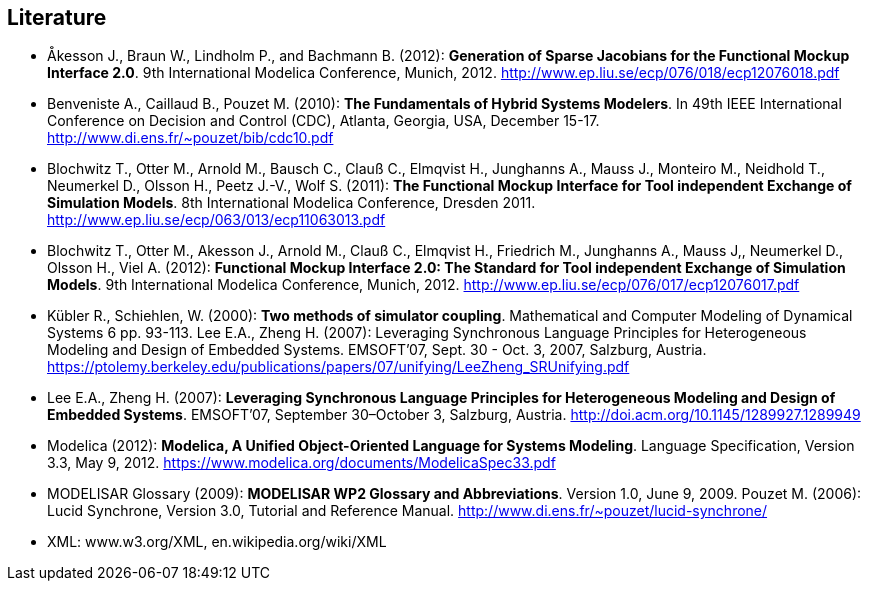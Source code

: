 == Literature

- Åkesson J., Braun W., Lindholm P., and Bachmann B. (2012): **Generation of Sparse Jacobians for the Functional Mockup Interface 2.0**. 9th International Modelica Conference, Munich, 2012. http://www.ep.liu.se/ecp/076/018/ecp12076018.pdf

- Benveniste A., Caillaud B., Pouzet M. (2010): **The Fundamentals of Hybrid Systems Modelers**. In 49th IEEE International Conference on Decision and Control (CDC), Atlanta, Georgia, USA, December 15-17. http://www.di.ens.fr/~pouzet/bib/cdc10.pdf

- Blochwitz T., Otter M., Arnold M., Bausch C., Clauß C., Elmqvist H., Junghanns A., Mauss J., Monteiro M., Neidhold T., Neumerkel D., Olsson H., Peetz J.-V., Wolf S. (2011): **The Functional Mockup Interface for Tool independent Exchange of Simulation Models**. 8th International Modelica Conference, Dresden 2011. http://www.ep.liu.se/ecp/063/013/ecp11063013.pdf

- Blochwitz T., Otter M., Akesson J., Arnold M., Clauß C., Elmqvist H., Friedrich M., Junghanns A., Mauss J,, Neumerkel D., Olsson H., Viel A. (2012): **Functional Mockup Interface 2.0: The Standard for Tool independent Exchange of Simulation Models**. 9th International Modelica Conference, Munich, 2012. http://www.ep.liu.se/ecp/076/017/ecp12076017.pdf

- Kübler R., Schiehlen, W. (2000): **Two methods of simulator coupling**. Mathematical and Computer Modeling of Dynamical Systems 6 pp. 93-113.
  Lee E.A., Zheng H. (2007): Leveraging Synchronous Language Principles for Heterogeneous Modeling and Design of Embedded Systems. EMSOFT’07, Sept. 30 - Oct. 3, 2007, Salzburg, Austria. https://ptolemy.berkeley.edu/publications/papers/07/unifying/LeeZheng_SRUnifying.pdf

- Lee E.A., Zheng H. (2007): **Leveraging Synchronous Language Principles for Heterogeneous Modeling and Design of Embedded Systems**. EMSOFT’07, September 30–October 3, Salzburg, Austria. http://doi.acm.org/10.1145/1289927.1289949

- Modelica (2012): **Modelica, A Unified Object-Oriented Language for Systems Modeling**. Language Specification, Version 3.3, May 9, 2012. https://www.modelica.org/documents/ModelicaSpec33.pdf

- MODELISAR Glossary (2009): **MODELISAR WP2 Glossary and Abbreviations**. Version 1.0, June 9, 2009. Pouzet M. (2006): Lucid Synchrone, Version 3.0, Tutorial and Reference Manual.
  http://www.di.ens.fr/~pouzet/lucid-synchrone/

- XML: www.w3.org/XML, en.wikipedia.org/wiki/XML
